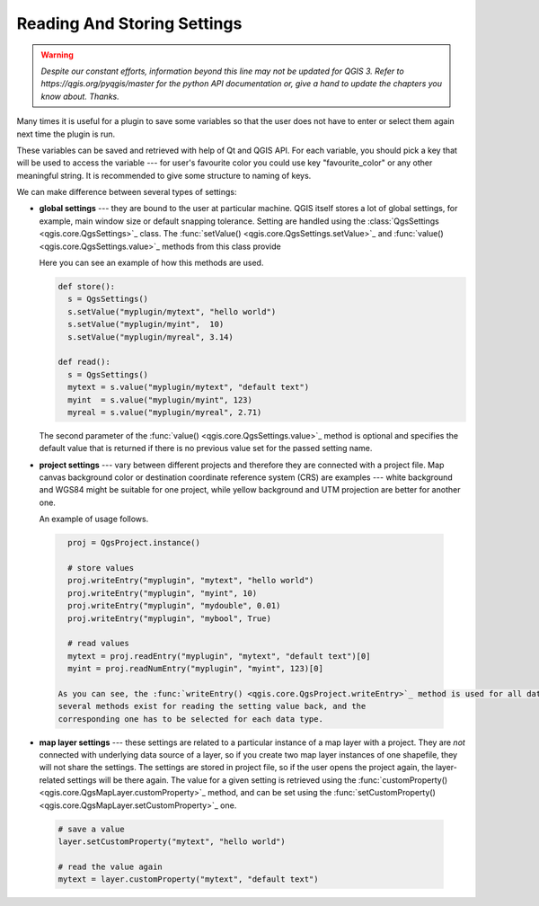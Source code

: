 .. only:: html

   |updatedisclaimer|

.. index:: Settings; Reading, Settings; Storing

.. settings:

****************************
Reading And Storing Settings
****************************

.. warning:: |outofdate|

Many times it is useful for a plugin to save some variables so that the user
does not have to enter or select them again next time the plugin is run.

These variables can be saved and retrieved with help of Qt and QGIS API. For each
variable, you should pick a key that will be used to access the variable ---
for user's favourite color you could use key "favourite_color" or any other
meaningful string. It is recommended to give some structure to naming of keys.

We can make difference between several types of settings:

.. index:: Settings; Global

* **global settings** --- they are bound to the user at particular machine.
  QGIS itself stores a lot of global settings, for example, main window size or
  default snapping tolerance. Setting are handled using the :class:`QgsSettings <qgis.core.QgsSettings>`_ class. 
  The :func:`setValue() <qgis.core.QgsSettings.setValue>`_ and :func:`value() <qgis.core.QgsSettings.value>`_ methods from this class provide 

  Here you can see an example of how this methods are used.
  
  .. code-block:: python

    def store():
      s = QgsSettings()
      s.setValue("myplugin/mytext", "hello world")
      s.setValue("myplugin/myint",  10)
      s.setValue("myplugin/myreal", 3.14)

    def read():
      s = QgsSettings()
      mytext = s.value("myplugin/mytext", "default text")
      myint  = s.value("myplugin/myint", 123)
      myreal = s.value("myplugin/myreal", 2.71)


  The second parameter of the :func:`value() <qgis.core.QgsSettings.value>`_ method is optional and specifies
  the default value that is returned if there is no previous value set for the passed setting
  name.

.. index:: Settings; Project

* **project settings** --- vary between different projects and therefore they
  are connected with a project file. Map canvas background color or destination
  coordinate reference system (CRS) are examples --- white background and WGS84
  might be suitable for one project, while yellow background and UTM projection
  are better for another one. 

  An example of usage follows.

 .. code-block:: python

    proj = QgsProject.instance()

    # store values
    proj.writeEntry("myplugin", "mytext", "hello world")
    proj.writeEntry("myplugin", "myint", 10)
    proj.writeEntry("myplugin", "mydouble", 0.01)
    proj.writeEntry("myplugin", "mybool", True)

    # read values
    mytext = proj.readEntry("myplugin", "mytext", "default text")[0]
    myint = proj.readNumEntry("myplugin", "myint", 123)[0]

  As you can see, the :func:`writeEntry() <qgis.core.QgsProject.writeEntry>`_ method is used for all data types, but
  several methods exist for reading the setting value back, and the
  corresponding one has to be selected for each data type.

.. index:: Settings; Map layer

* **map layer settings** --- these settings are related to a particular
  instance of a map layer with a project. They are *not* connected with
  underlying data source of a layer, so if you create two map layer instances
  of one shapefile, they will not share the settings. The settings are stored
  in project file, so if the user opens the project again, the layer-related
  settings will be there again. The value for a given setting is retrieved using 
  the :func:`customProperty() <qgis.core.QgsMapLayer.customProperty>`_ method, and can be set using the :func:`setCustomProperty() <qgis.core.QgsMapLayer.setCustomProperty>`_ one.

 .. code-block:: python

   # save a value
   layer.setCustomProperty("mytext", "hello world")

   # read the value again
   mytext = layer.customProperty("mytext", "default text")


.. Substitutions definitions - AVOID EDITING PAST THIS LINE
   This will be automatically updated by the find_set_subst.py script.
   If you need to create a new substitution manually,
   please add it also to the substitutions.txt file in the
   source folder.

.. |outofdate| replace:: `Despite our constant efforts, information beyond this line may not be updated for QGIS 3. Refer to https://qgis.org/pyqgis/master for the python API documentation or, give a hand to update the chapters you know about. Thanks.`
.. |updatedisclaimer| replace:: :disclaimer:`Docs in progress for 'QGIS testing'. Visit https://docs.qgis.org/2.18 for QGIS 2.18 docs and translations.`
